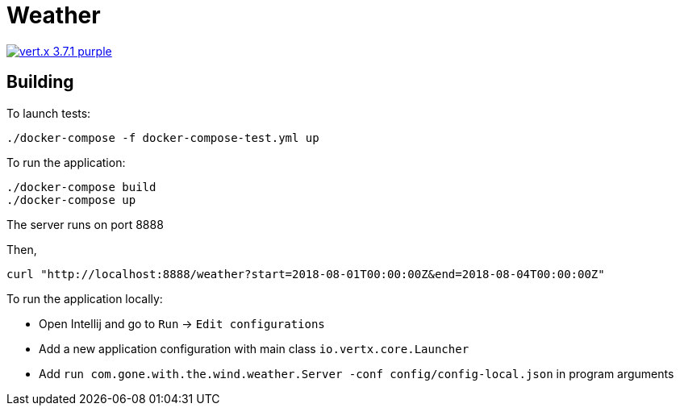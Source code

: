 = Weather

image:https://img.shields.io/badge/vert.x-3.7.1-purple.svg[link="https://vertx.io"]

== Building

To launch tests:
```
./docker-compose -f docker-compose-test.yml up
```

To run the application:
```
./docker-compose build
./docker-compose up
```

The server runs on port 8888

Then,
```
curl "http://localhost:8888/weather?start=2018-08-01T00:00:00Z&end=2018-08-04T00:00:00Z"
```

To run the application locally:

- Open Intellij and go to `Run` -> `Edit configurations`
- Add a new application configuration with main class `io.vertx.core.Launcher`
- Add `run com.gone.with.the.wind.weather.Server -conf config/config-local.json` in program arguments

